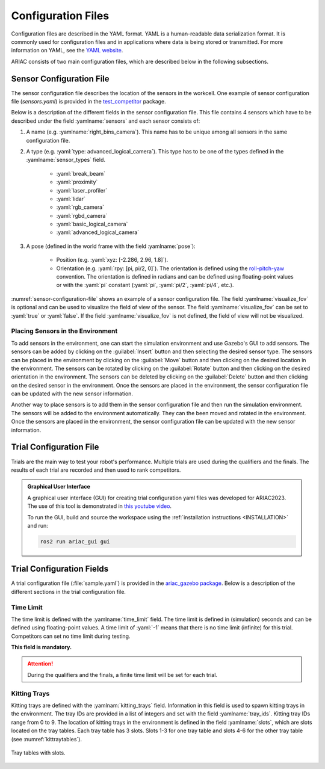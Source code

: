 Configuration Files
==============================

Configuration files are described in the YAML format. YAML is a human-readable data serialization format. It is commonly used for configuration files and in applications where data is being stored or transmitted. For more information on YAML, see the `YAML website <http://yaml.org/>`_.

ARIAC consists of two main configuration files, which are described below in the following subsections.

Sensor Configuration File
--------------------------------

The sensor configuration file describes the location of the sensors in the workcell. One example of sensor configuration file (`sensors.yaml`) is provided in the `test_competitor <https://github.com/usnistgov/ARIAC/tree/ariac2023/test_competitor/config>`_ package.

Below is a description of the different fields in the sensor configuration file. This file contains 4 sensors which have to be described under the field :yamlname:`sensors` and each sensor consists of:

#. A name (e.g. :yamlname:`right_bins_camera`). This name has to be unique among all sensors in the same configuration file.
#. A type (e.g. :yaml:`type: advanced_logical_camera`). This type has to be one of the types defined in the :yamlname:`sensor_types` field.

    * :yaml:`break_beam`
    * :yaml:`proximity`
    * :yaml:`laser_profiler`
    * :yaml:`lidar`
    * :yaml:`rgb_camera`
    * :yaml:`rgbd_camera`
    * :yaml:`basic_logical_camera`
    * :yaml:`advanced_logical_camera`
#. A pose (defined in the world frame with the field :yamlname:`pose`):

    * Position (e.g. :yaml:`xyz: [-2.286, 2.96, 1.8]`).
    * Orientation (e.g. :yaml:`rpy: [pi, pi/2, 0]`). The orientation is defined using the `roll-pitch-yaw <https://en.wikipedia.org/wiki/Euler_angles>`_ convention. The orientation is defined in radians and can be defined using floating-point values or with the :yaml:`pi` constant (:yaml:`pi`, :yaml:`pi/2`, :yaml:`pi/4`, etc.).

:numref:`sensor-configuration-file` shows an example of a sensor configuration file. The field :yamlname:`visualize_fov` is optional and can be used to visualize the field of view of the sensor. The field :yamlname:`visualize_fov` can be set to :yaml:`true` or :yaml:`false`. If the field :yamlname:`visualize_fov` is not defined, the field of view will not be visualized.

.. code-block:: yaml
      :caption: An example of a sensor configuration file.
      :name: sensor-configuration-file

      sensors:
        breakbeam_0:
            type: break_beam
            visualize_fov: true
            pose:
                xyz: [-0.35, 3, 0.95]
                rpy: [0, 0, pi]

        proximity_sensor_0:
            type: proximity
            visualize_fov: true
            pose:
                xyz: [-0.573, 2.84, 1]
                rpy: [pi/2, pi/6, pi/2]

        laser_profiler_0:
            type: laser_profiler
            visualize_fov: true
            pose:
                xyz: [-0.573, 1.486, 1.526]
                rpy: [pi/2, pi/2, 0]

        lidar_0:
            type: lidar
            visualize_fov: false
            pose:
                xyz: [-2.286, -2.96, 1.8]
                rpy: [pi, pi/2, 0]

        rgb_camera_0:
            type: rgb_camera
            visualize_fov: false
            pose:
                xyz: [-2.286, 2.96, 1.8]
                rpy: [pi, pi/2, 0]

        rgbd_camera_0:
            type: rgbd_camera
            visualize_fov: false
            pose:
                xyz: [-2.286, 4.96, 1.8]
                rpy: [pi, pi/2, 0]

        basic_logical_camera_0:
            visualize_fov: false
            type: basic_logical_camera
            pose:
                xyz: [-2.286, 2.96, 1.8]
                rpy: [pi, pi/2, 0]

        advanced_logical_camera_0:
            visualize_fov: false
            type: advanced_logical_camera
            pose:
                xyz: [-2.286, -2.96, 1.8]
                rpy: [pi, pi/2, 0]

Placing Sensors in the Environment
~~~~~~~~~~~~~~~~~~~~~~~~~~~~~~~~~~~~~~~~~~~~~~

To add sensors in the environment, one can start the simulation environment and use Gazebo's GUI to add sensors. The sensors can be added by clicking on the :guilabel:`Insert` button and then selecting the desired sensor type. The sensors can be placed in the environment by clicking on the :guilabel:`Move` button and then clicking on the desired location in the environment. The sensors can be rotated by clicking on the :guilabel:`Rotate` button and then clicking on the desired orientation in the environment.  The sensors can be deleted by clicking on the :guilabel:`Delete` button and then clicking on the desired sensor in the environment. Once the sensors are placed in the environment, the sensor configuration file can be updated with the new sensor information.

Another way to place sensors is to add them in the sensor configuration file and then run the simulation environment. The sensors will be added to the environment automatically. They can the been moved and rotated in the environment. Once the sensors are placed in the environment, the sensor configuration file can be updated with the new sensor information.

Trial Configuration File
--------------------------------

Trials are the main way to test your robot's performance. Multiple trials are used during the qualifiers and the finals. The results of each trial are recorded and then used to rank competitors.

.. admonition:: Graphical User Interface
  :class: tip
  :name: gui

  A graphical user interface (GUI) for creating trial configuration yaml files was developed for ARIAC2023. The use of this tool is demonstrated in `this youtube video <https://youtu.be/8xqCEhBE4-s>`_.
  
  To run the GUI, build and source the workspace using the :ref:`installation instructions <INSTALLATION>` and run:
  
  .. code-block:: console
    :class: highlight

    ros2 run ariac_gui gui

Trial Configuration Fields
--------------------------------

A trial configuration file (:file:`sample.yaml`) is provided in the `ariac_gazebo package <https://github.com/usnistgov/ARIAC/tree/ariac2023/ariac_gazebo/config/trials>`_. Below is a description of the different sections in the trial configuration file. 

Time Limit
~~~~~~~~~~~~~~

The time limit is defined with the :yamlname:`time_limit` field. The time limit is defined in (simulation) seconds and can be defined using floating-point values. A time limit of :yaml:`-1` means that there is no time limit (infinite) for this trial. Competitors can set no time limit during testing. 

**This field is mandatory.**

.. attention:: 
    During the qualifiers and the finals, a finite time limit will be set for each trial.

Kitting Trays
~~~~~~~~~~~~~~~~~~

Kitting trays are defined with the :yamlnam:`kitting_trays` field. Information in this field is used to spawn kitting trays in the environment. The tray IDs are provided in a list of integers and set with the field :yamlname:`tray_ids`. Kitting tray IDs range from 0 to 9. The location of kitting trays in the environment is defined in the field :yamlname:`slots`, which are slots located on the tray tables. Each tray table has 3 slots. Slots 1-3 for one tray table and slots 4-6 for the other tray table (see :numref:`kittraytables`).

.. figure:: ../images/TableSlots.jpeg
   :alt: kittraytables
   :align: center
   :figclass: align-center
   :name: kittraytables
   :class: no-border

   Tray tables with slots.


